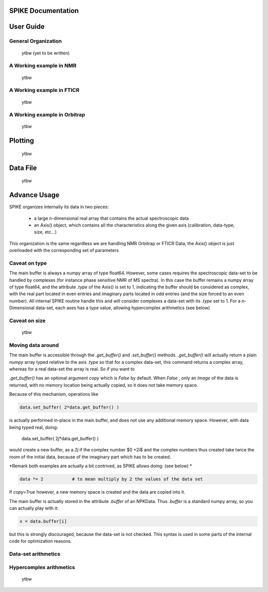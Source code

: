 SPIKE Documentation
===================

User Guide
==========

General Organization
--------------------
    ytbw (yet to be written)


A Working example in NMR
------------------------
    ytbw
    

A Working example in FTICR
--------------------------
    ytbw
	
A Working example in Orbitrap
-----------------------------
    ytbw
	
Plotting
========
    ytbw

Data File
=========
    ytbw


Advance Usage
=============

SPIKE organizes internally its data in two pieces:

 - a large n-dimensional real array that contains the actual spectroscopic data
 - an Axis() object, which contains all the characteristics along the given axis (calibration, data-type, size, etc…)

This organization is the same regardless we are handling NMR Orbitrap or FTICR Data, the Axis() object is just overloaded with the corresponding set of parameters

Caveat on type
--------------
The main buffer is always a numpy array of type float64. However, some cases requires the spectroscopic data-set to be handled by complexes (for instance phase sensitive NMR of MS spectra). In this case the buffer remains a numpy array of type float64, and the attribute `.type` of the Axis() is set to 1, indicating the buffer should be considered as complex, with the real part located in even entries and imaginary parts located in odd entries (and the size forced to an even number).
All internal SPIKE routine handle this and will consider complexes a data-set with its `.type` set to 1.
For a n-Dimensional data-set, each axes has a type value, allowing hypercomplex arithmetics (see below)

Caveat on size
--------------
	ytbw

Moving data around
------------------
The  main buffer is accessible through the `.get_buffer()` and `.set_buffer()` methods.
`.get_buffer()` will actually return a plain numpy array typed relative to the axis `.type` so that for a complex data-set, this command returns a complex array, whereas for a real data-set the array is real.
So if you want to 

`.get_buffer()` has an optional argument `copy` which is `False` by default. When `False` , only an *Image* of the data is returned, with no memory location being actually copied, so it does not take memory space. 

Because of this mechanism, operations like

.. code:: python

    data.set_buffer( 2*data.get_buffer() )

is actually performed in-place in the main buffer, and does not use any additional memory space.
However, with data being typed real, doing:

    data.set_buffer( 2j*data.get_buffer() )

would create a new buffer, as a `2j` if the complex number $0 +2i$ and the complex numbers thus created take twice the room of the initial data, because of the imaginary part which has to be created.

*Remark both examples are actually a bit contrived, as SPIKE allows doing:  (see below) *

.. code:: python

    data *= 2		# to mean multiply by 2 the values of the data set


If `copy=True` however, a new memory space is created and the data are copied into it.

The main buffer is actually stored in the attribute `.buffer` of an NPKData. Thus `.buffer` is a standard numpy array, so you can actually play with it:

.. code:: python

    x = data.buffer[i]

but this is strongly discouraged, because the data-set is not checked. This syntax is used in some parts of the internal code for optimization reasons.

Data-set arithmetics
--------------------
    
    
Hypercomplex arithmetics
------------------------
	ytbw

